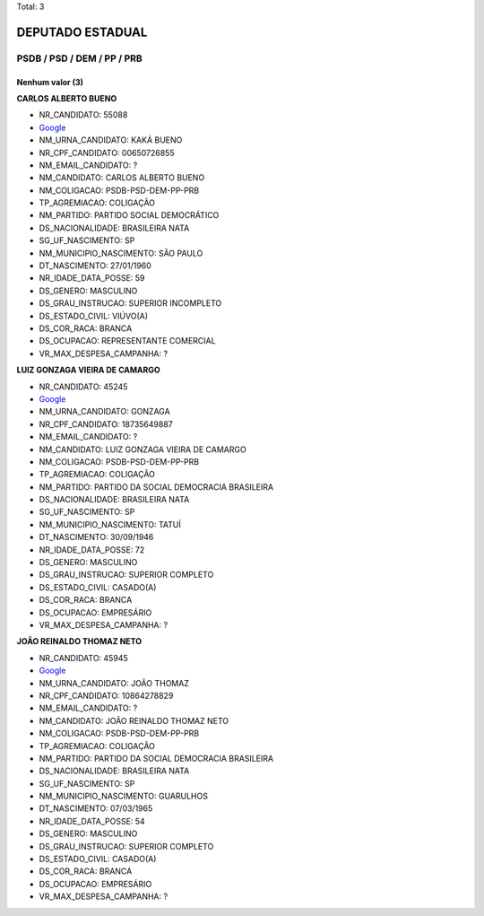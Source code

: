 Total: 3

DEPUTADO ESTADUAL
=================

PSDB / PSD / DEM / PP / PRB
---------------------------

Nenhum valor (3)
........

**CARLOS ALBERTO BUENO**

- NR_CANDIDATO: 55088
- `Google <https://www.google.com/search?q=CARLOS+ALBERTO+BUENO>`_
- NM_URNA_CANDIDATO: KAKÁ BUENO
- NR_CPF_CANDIDATO: 00650726855
- NM_EMAIL_CANDIDATO: ?
- NM_CANDIDATO: CARLOS ALBERTO BUENO
- NM_COLIGACAO: PSDB-PSD-DEM-PP-PRB
- TP_AGREMIACAO: COLIGAÇÃO
- NM_PARTIDO: PARTIDO SOCIAL DEMOCRÁTICO
- DS_NACIONALIDADE: BRASILEIRA NATA
- SG_UF_NASCIMENTO: SP
- NM_MUNICIPIO_NASCIMENTO: SÃO PAULO
- DT_NASCIMENTO: 27/01/1960
- NR_IDADE_DATA_POSSE: 59
- DS_GENERO: MASCULINO
- DS_GRAU_INSTRUCAO: SUPERIOR INCOMPLETO
- DS_ESTADO_CIVIL: VIÚVO(A)
- DS_COR_RACA: BRANCA
- DS_OCUPACAO: REPRESENTANTE COMERCIAL
- VR_MAX_DESPESA_CAMPANHA: ?


**LUIZ GONZAGA VIEIRA DE CAMARGO**

- NR_CANDIDATO: 45245
- `Google <https://www.google.com/search?q=LUIZ+GONZAGA+VIEIRA+DE+CAMARGO>`_
- NM_URNA_CANDIDATO: GONZAGA
- NR_CPF_CANDIDATO: 18735649887
- NM_EMAIL_CANDIDATO: ?
- NM_CANDIDATO: LUIZ GONZAGA VIEIRA DE CAMARGO
- NM_COLIGACAO: PSDB-PSD-DEM-PP-PRB
- TP_AGREMIACAO: COLIGAÇÃO
- NM_PARTIDO: PARTIDO DA SOCIAL DEMOCRACIA BRASILEIRA
- DS_NACIONALIDADE: BRASILEIRA NATA
- SG_UF_NASCIMENTO: SP
- NM_MUNICIPIO_NASCIMENTO: TATUÍ
- DT_NASCIMENTO: 30/09/1946
- NR_IDADE_DATA_POSSE: 72
- DS_GENERO: MASCULINO
- DS_GRAU_INSTRUCAO: SUPERIOR COMPLETO
- DS_ESTADO_CIVIL: CASADO(A)
- DS_COR_RACA: BRANCA
- DS_OCUPACAO: EMPRESÁRIO
- VR_MAX_DESPESA_CAMPANHA: ?


**JOÃO REINALDO THOMAZ NETO**

- NR_CANDIDATO: 45945
- `Google <https://www.google.com/search?q=JOÃO+REINALDO+THOMAZ+NETO>`_
- NM_URNA_CANDIDATO: JOÃO THOMAZ
- NR_CPF_CANDIDATO: 10864278829
- NM_EMAIL_CANDIDATO: ?
- NM_CANDIDATO: JOÃO REINALDO THOMAZ NETO
- NM_COLIGACAO: PSDB-PSD-DEM-PP-PRB
- TP_AGREMIACAO: COLIGAÇÃO
- NM_PARTIDO: PARTIDO DA SOCIAL DEMOCRACIA BRASILEIRA
- DS_NACIONALIDADE: BRASILEIRA NATA
- SG_UF_NASCIMENTO: SP
- NM_MUNICIPIO_NASCIMENTO: GUARULHOS
- DT_NASCIMENTO: 07/03/1965
- NR_IDADE_DATA_POSSE: 54
- DS_GENERO: MASCULINO
- DS_GRAU_INSTRUCAO: SUPERIOR COMPLETO
- DS_ESTADO_CIVIL: CASADO(A)
- DS_COR_RACA: BRANCA
- DS_OCUPACAO: EMPRESÁRIO
- VR_MAX_DESPESA_CAMPANHA: ?

